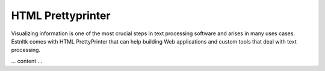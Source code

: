 ==================
HTML Prettyprinter
==================

Visualizing information is one of the most crucial steps in text processing software and arises in many uses cases.
Estnltk comes with HTML PrettyPrinter that can help building Web applications and custom tools that deal with
text processing.

... content ...

